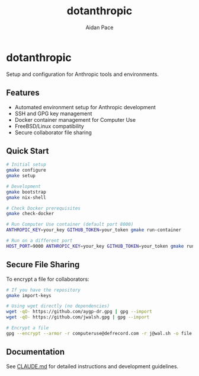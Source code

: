 #+TITLE: dotanthropic
#+AUTHOR: Aidan Pace
#+EMAIL: computeruse@defrecord.com

* dotanthropic

Setup and configuration for Anthropic tools and environments.

** Features

- Automated environment setup for Anthropic development
- SSH and GPG key management
- Docker container management for Computer Use
- FreeBSD/Linux compatibility
- Secure collaborator file sharing

** Quick Start

#+begin_src bash
# Initial setup
gmake configure
gmake setup

# Development
gmake bootstrap
gmake nix-shell

# Check Docker prerequisites
gmake check-docker

# Run Computer Use container (default port 8000)
ANTHROPIC_KEY=your_key GITHUB_TOKEN=your_token gmake run-container

# Run on a different port
HOST_PORT=9000 ANTHROPIC_KEY=your_key GITHUB_TOKEN=your_token gmake run-container
#+end_src

** Secure File Sharing

To encrypt a file for collaborators:

#+begin_src bash
# If you have the repository
gmake import-keys

# Using wget directly (no dependencies)
wget -qO- https://github.com/aygp-dr.gpg | gpg --import
wget -qO- https://github.com/jwalsh.gpg | gpg --import

# Encrypt a file
gpg --encrypt --armor -r computeruse@defrecord.com -r j@wal.sh -o file.gpg file.txt
#+end_src

** Documentation

See [[./CLAUDE.md][CLAUDE.md]] for detailed instructions and development guidelines.
